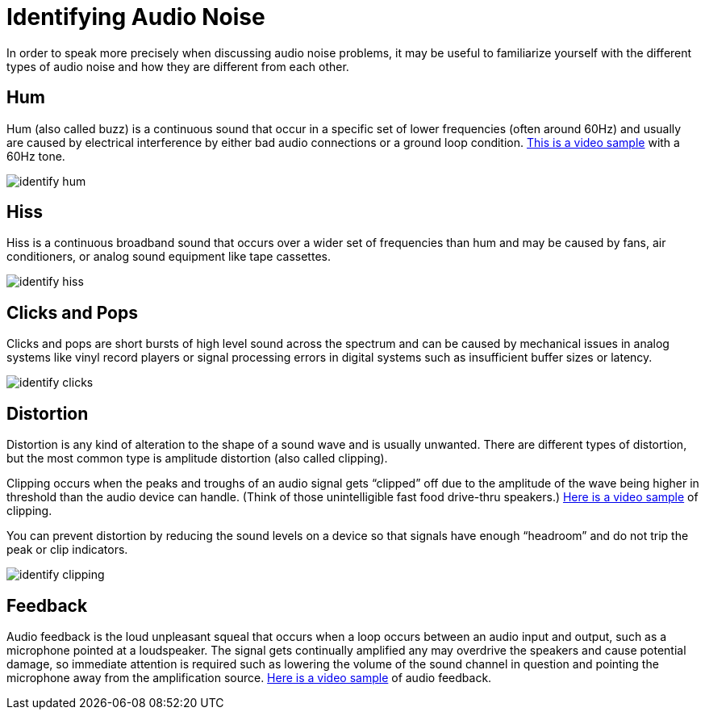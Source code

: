 = Identifying Audio Noise

In order to speak more precisely when discussing audio noise problems, it may be useful to familiarize yourself with the different types of audio noise and how they are different from each other.

== Hum

Hum (also called buzz) is a continuous sound that occur in a specific set of lower frequencies (often around 60Hz) and  usually are caused by electrical interference by either bad audio connections or a ground loop condition.
https://www.youtube.com/watch?v=SVZ2P0KsLic[This is a video sample] with a 60Hz tone.

image::/assets/identify_hum.png[]

== Hiss

Hiss is a continuous broadband sound that occurs over a wider set of frequencies than hum and may be caused by fans, air conditioners, or analog sound equipment like tape cassettes.

image::/assets/identify_hiss.png[]

== Clicks and Pops

Clicks and pops are short bursts of high level sound across the spectrum and can be caused by mechanical issues in analog systems like vinyl record players or signal processing errors in digital systems such as insufficient buffer sizes or latency.

image::/assets/identify_clicks.png[]

== Distortion

Distortion is any kind of alteration to the shape of a sound wave and is usually unwanted.
There are different types of distortion, but the most common type is amplitude distortion (also called clipping).

Clipping occurs when the peaks and troughs of an audio signal gets "`clipped`" off due to the amplitude of the wave being higher in threshold than the audio device can handle.
(Think of those unintelligible fast food drive-thru speakers.) https://www.youtube.com/watch?v=W4D6BuqL4z8[Here is a video sample] of clipping.

You can prevent distortion by reducing the sound levels on a device so that signals have enough "`headroom`" and do not trip the peak or clip indicators.

image::/assets/identify_clipping.png[]

== Feedback

Audio feedback is the loud unpleasant squeal that occurs when a loop occurs between an audio input and output, such as a microphone pointed at a loudspeaker.
The signal gets continually amplified any may overdrive the speakers and cause potential damage, so immediate attention is required such as lowering the volume of the sound channel in question and pointing the microphone away from the amplification source.
https://www.youtube.com/watch?v=DYNGmpZPcqs[Here is a video sample] of audio feedback.

